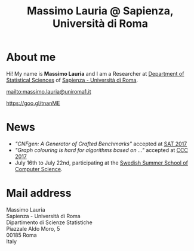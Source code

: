 #+TITLE: Massimo Lauria @ Sapienza, Università di Roma

#+ATTR_HTML: :id profile-pic
[[file:images/mlauria_pic.png]]
      
* About me
  
  Hi! My name is *Massimo Lauria*  and I am a Researcher at [[http://www.dss.uniroma1.it/en][Department
  of Statistical Sciences]] of [[http://www.uniroma1.it/][Sapienza - Università di Roma]]. 

  #+ATTR_HTML: :id email
  [[mailto:massimo.lauria@uniroma1.it]]
 
  #+ATTR_HTML: :id location
  [[https://goo.gl/tnanME]]

* News
  :PROPERTIES:
  :CUSTOM_ID: news
  :END:

  - /"CNFgen: A Generator of Crafted Benchmarks"/ accepted at [[http://sat2017.gitlab.io/][SAT 2017]]
  - /"Graph  colouring  is  hard  for algorithms based on ..."/ accepted at [[http://computationalcomplexity.org/Archive/2017/program.html][CCC 2017]]
  - July 16th to July 22nd, participating at the [[http://s3cs.csc.kth.se/][Swedish Summer School
    of Computer Science]].
    
* Mail address
  :PROPERTIES:
  :CUSTOM_ID: snailmail
  :END:

  Massimo Lauria\\
  Sapienza - Università di Roma\\
  Dipartimento di Scienze Statistiche\\
  Piazzale Aldo Moro, 5\\
  00185 Roma\\
  Italy


